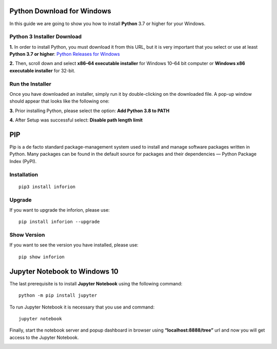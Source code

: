 ===========================
Python Download for Windows
===========================

In this guide we are going to show you how to install **Python** 3.7 or higher for your Windows.

Python 3 Installer Download
---------------------------

**1.** In order to install Python, you must download it from this URL, but it is very important that you select or use at least **Python 3.7 or higher**:
`Python Releases for Windows <https://www.python.org/downloads/windows/>`__

.. image:: image/PythonWindows.png
    :width: 500
    :align: center

**2.** Then, scroll down and select **x86–64 executable installer** for Windows 10–64 bit computer or **Windows x86 executable installer** for 32-bit.

.. image:: image/WindowsInstaller.png
    :width: 500
    :align: center

Run the Installer
-----------------

Once you have downloaded an installer, simply run it by double-clicking on the downloaded file. A pop-up window should appear that looks like the following one:

**3.** Prior installing Python, please select the option: **Add Python 3.8 to PATH**

.. image:: image/python.png
    :width: 500
    :align: center

**4.** After Setup was successful select: **Disable path length limit**

.. image:: image/python2.png
    :width: 500
    :align: center


===
PIP
===

Pip is a de facto standard package-management system used to install and manage software packages written in Python.
Many packages can be found in the default source for packages and their dependencies — Python Package Index (PyPI).

Installation
------------
::

    pip3 install inforion

Upgrade
-------

If you want to upgrade the inforion, please use:
::

    pip install inforion --upgrade

Show Version
------------

If you want to see the version you have installed, please use:
::

    pip show inforion 


==============================
Jupyter Notebook to Windows 10
==============================

The last prerequisite is to install **Jupyter Notebook** using the following command:
::

    python -m pip install jupyter


.. image:: image/1_US6AcX4AHQ9czzf5oJHfxg.png


To run Jupyter Notebook it is necessary that you use and command: 
::

    jupyter notebook

.. image:: image/1_CcrLTITT6NXte-Mgqh1AaQ.png


Finally, start the notebook server and popup dashboard in browser using **“localhost:8888/tree”** url and now you will get access to the Jupyter Notebook.


.. image:: image/1_VNqiduT87Z-T-k70m12yCQ.png

